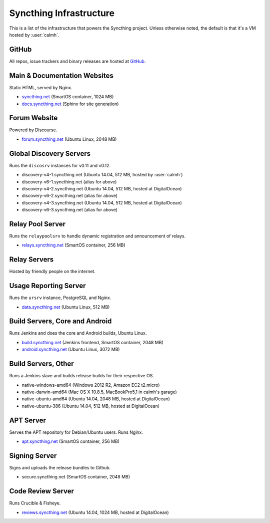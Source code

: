 Syncthing Infrastructure
========================

This is a list of the infrastructure that powers the Syncthing project.
Unless otherwise noted, the default is that it's a VM hosted by :user:`calmh`.

GitHub
------

All repos, issue trackers and binary releases are hosted at `GitHub <https://github.com/syncthing>`__.

Main & Documentation Websites
------------------------------

Static HTML, served by Nginx.

- `syncthing.net <https://syncthing.net/>`__ (SmartOS container, 1024 MB)
- `docs.syncthing.net <https://docs.syncthing.net/>`__ (Sphinx for site generation)

Forum Website
-------------

Powered by Discourse.

- `forum.syncthing.net <https://forum.syncthing.net/>`__ (Ubuntu Linux, 2048 MB)

Global Discovery Servers
------------------------

Runs the ``discosrv`` instances for v0.11 and v0.12.

- discovery-v4-1.syncthing.net (Ubuntu 14.04, 512 MB, hosted by :user:`calmh`)
- discovery-v6-1.syncthing.net (alias for above)
- discovery-v4-2.syncthing.net (Ubuntu 14.04, 512 MB, hosted at DigitalOcean)
- discovery-v6-2.syncthing.net (alias for above)
- discovery-v4-3.syncthing.net (Ubuntu 14.04, 512 MB, hosted at DigitalOcean)
- discovery-v6-3.syncthing.net (alias for above)

Relay Pool Server
-----------------

Runs the ``relaypoolsrv`` to handle dynamic registration and announcement of relays.

- `relays.syncthing.net <http://relays.syncthing.net>`__ (SmartOS container, 256 MB)

Relay Servers
-------------

Hosted by friendly people on the internet.

Usage Reporting Server
----------------------

Runs the ``ursrv`` instance, PostgreSQL and Nginx.

- `data.syncthing.net <http://data.syncthing.net/>`__ (Ubuntu Linux, 512 MB)

Build Servers, Core and Android
-------------------------------

Runs Jenkins and does the core and Android builds, Ubuntu Linux.

- `build.syncthing.net <http://build.syncthing.net/>`__ (Jenkins frontend, SmartOS container, 2048 MB)
- `android.syncthing.net <http://android.syncthing.net/>`__ (Ubuntu Linux, 3072 MB)

Build Servers, Other
--------------------

Runs a Jenkins slave and builds release builds for their respective OS.

- native-windows-amd64 (Windows 2012 R2, Amazon EC2 t2.micro)
- native-darwin-amd64 (Mac OS X 10.8.5, MacBookPro5,1 in calmh's garage)
- native-ubuntu-amd64 (Ubuntu 14.04, 2048 MB, hosted at DigitalOcean)
- native-ubuntu-386 (Ubuntu 14.04, 512 MB, hosted at DigitalOcean)

APT Server
----------

Serves the APT repository for Debian/Ubuntu users. Runs Nginx.

- `apt.syncthing.net <http://apt.syncthing.net>`__ (SmartOS container, 256 MB)

Signing Server
--------------

Signs and uploads the release bundles to Github.

- secure.syncthing.net (SmartOS container, 2048 MB)

Code Review Server
------------------

Runs Crucible & Fisheye.

- `reviews.syncthing.net <https://reviews.syncthing.net>`__ (Ubuntu 14.04, 1024 MB, hosted at DigitalOcean)
